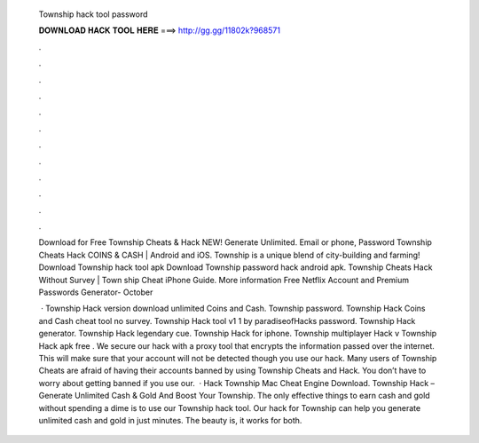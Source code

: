   Township hack tool password
  
  
  
  𝐃𝐎𝐖𝐍𝐋𝐎𝐀𝐃 𝐇𝐀𝐂𝐊 𝐓𝐎𝐎𝐋 𝐇𝐄𝐑𝐄 ===> http://gg.gg/11802k?968571
  
  
  
  .
  
  
  
  .
  
  
  
  .
  
  
  
  .
  
  
  
  .
  
  
  
  .
  
  
  
  .
  
  
  
  .
  
  
  
  .
  
  
  
  .
  
  
  
  .
  
  
  
  .
  
  Download for Free Township Cheats & Hack NEW! Generate Unlimited. Email or phone, Password Township Cheats Hack COINS & CASH | Android and iOS. Township is a unique blend of city-building and farming! Download Township hack tool apk Download Township password hack android apk. Township Cheats Hack Without Survey | Town ship Cheat iPhone Guide. More information Free Netflix Account and Premium Passwords Generator- October 
  
   · Township Hack version download unlimited Coins and Cash. Township  password. Township Hack Coins and Cash cheat tool no survey. Township Hack tool v1 1 by paradiseofHacks password. Township Hack generator. Township Hack legendary cue. Township Hack for iphone. Township multiplayer Hack v Township Hack apk free . We secure our hack with a proxy tool that encrypts the information passed over the internet. This will make sure that your account will not be detected though you use our hack. Many users of Township Cheats are afraid of having their accounts banned by using Township Cheats and Hack. You don’t have to worry about getting banned if you use our.  · Hack Township Mac Cheat Engine Download. Township Hack – Generate Unlimited Cash & Gold And Boost Your Township. The only effective things to earn cash and gold without spending a dime is to use our Township hack tool. Our hack for Township can help you generate unlimited cash and gold in just minutes. The beauty is, it works for both.
